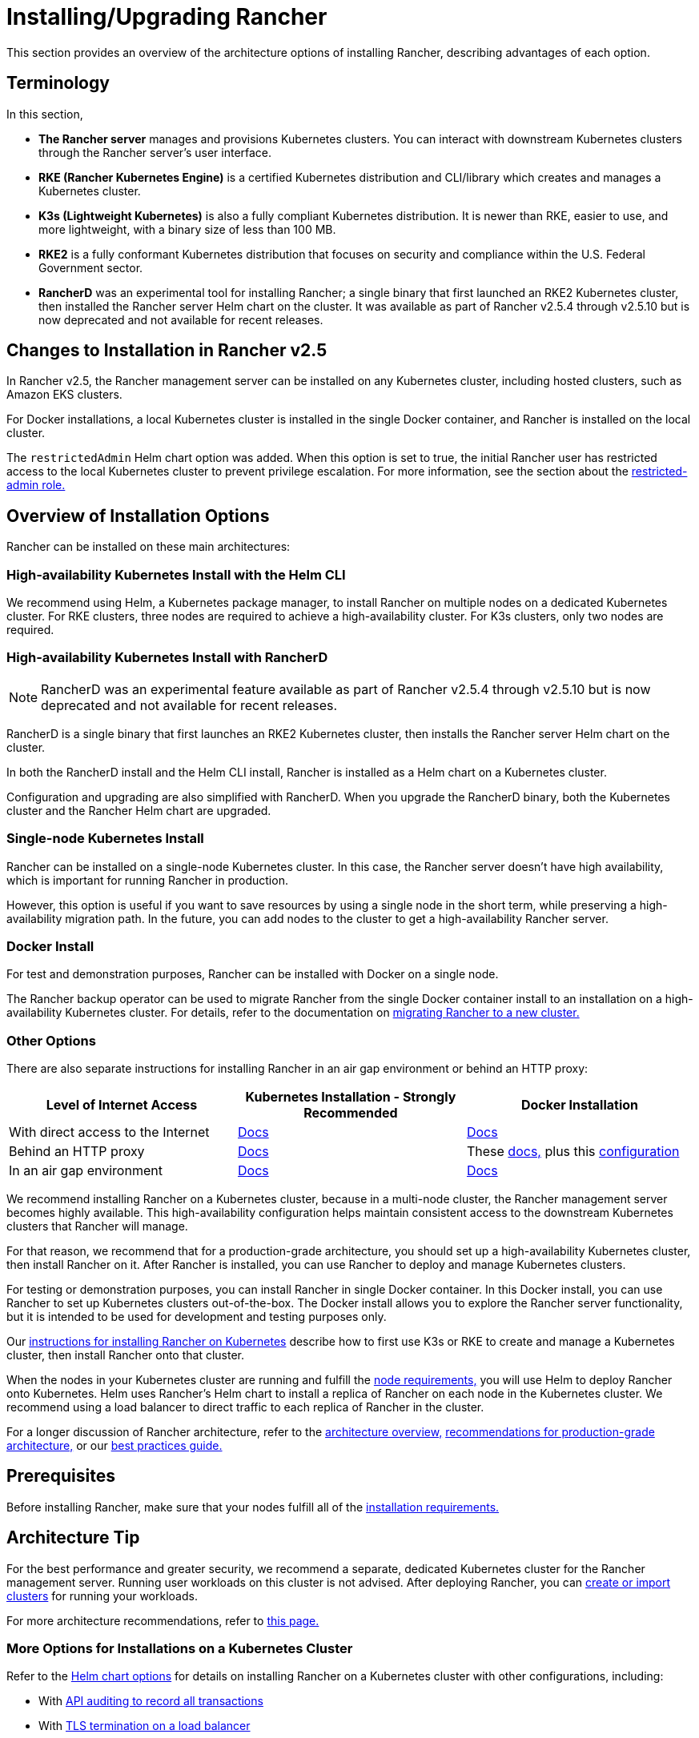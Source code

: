 = Installing/Upgrading Rancher
:description: Learn how to install Rancher in development and production environments. Read about single node and high availability installation

This section provides an overview of the architecture options of installing Rancher, describing advantages of each option.

== Terminology

In this section,

* *The Rancher server* manages and provisions Kubernetes clusters. You can interact with downstream Kubernetes clusters through the Rancher server's user interface.
* *RKE (Rancher Kubernetes Engine)* is a certified Kubernetes distribution and CLI/library which creates and manages a Kubernetes cluster.
* *K3s (Lightweight Kubernetes)* is also a fully compliant Kubernetes distribution. It is newer than RKE, easier to use, and more lightweight, with a binary size of less than 100 MB.
* *RKE2* is a fully conformant Kubernetes distribution that focuses on security and compliance within the U.S. Federal Government sector.
* *RancherD* was an experimental tool for installing Rancher; a single binary that first launched an RKE2 Kubernetes cluster, then installed the Rancher server Helm chart on the cluster. It was available as part of Rancher v2.5.4 through v2.5.10 but is now deprecated and not available for recent releases.

== Changes to Installation in Rancher v2.5

In Rancher v2.5, the Rancher management server can be installed on any Kubernetes cluster, including hosted clusters, such as Amazon EKS clusters.

For Docker installations, a local Kubernetes cluster is installed in the single Docker container, and Rancher is installed on the local cluster.

The `restrictedAdmin` Helm chart option was added. When this option is set to true, the initial Rancher user has restricted access to the local Kubernetes cluster to prevent privilege escalation. For more information, see the section about the link:../../how-to-guides/advanced-user-guides/authentication-permissions-and-global-configuration/manage-role-based-access-control-rbac/global-permissions.adoc#restricted-admin[restricted-admin role.]

== Overview of Installation Options

Rancher can be installed on these main architectures:

=== High-availability Kubernetes Install with the Helm CLI

We recommend using Helm, a Kubernetes package manager, to install Rancher on multiple nodes on a dedicated Kubernetes cluster. For RKE clusters, three nodes are required to achieve a high-availability cluster. For K3s clusters, only two nodes are required.

=== High-availability Kubernetes Install with RancherD

NOTE: RancherD was an experimental feature available as part of Rancher v2.5.4 through v2.5.10 but is now deprecated and not available for recent releases.

RancherD is a single binary that first launches an RKE2 Kubernetes cluster, then installs the Rancher server Helm chart on the cluster.

In both the RancherD install and the Helm CLI install, Rancher is installed as a Helm chart on a Kubernetes cluster.

Configuration and upgrading are also simplified with RancherD. When you upgrade the RancherD binary, both the Kubernetes cluster and the Rancher Helm chart are upgraded.

=== Single-node Kubernetes Install

Rancher can be installed on a single-node Kubernetes cluster. In this case, the Rancher server doesn't have high availability, which is important for running Rancher in production.

However, this option is useful if you want to save resources by using a single node in the short term, while preserving a high-availability migration path. In the future, you can add nodes to the cluster to get a high-availability Rancher server.

=== Docker Install

For test and demonstration purposes, Rancher can be installed with Docker on a single node.

The Rancher backup operator can be used to migrate Rancher from the single Docker container install to an installation on a high-availability Kubernetes cluster. For details, refer to the documentation on xref:../../how-to-guides/new-user-guides/backup-restore-and-disaster-recovery/migrate-rancher-to-new-cluster.adoc[migrating Rancher to a new cluster.]

=== Other Options

There are also separate instructions for installing Rancher in an air gap environment or behind an HTTP proxy:

|===
| Level of Internet Access | Kubernetes Installation - Strongly Recommended | Docker Installation

| With direct access to the Internet
| xref:install-upgrade-on-a-kubernetes-cluster/install-upgrade-on-a-kubernetes-cluster.adoc[Docs]
| xref:other-installation-methods/rancher-on-a-single-node-with-docker/rancher-on-a-single-node-with-docker.adoc[Docs]

| Behind an HTTP proxy
| xref:other-installation-methods/rancher-behind-an-http-proxy/rancher-behind-an-http-proxy.adoc[Docs]
| These xref:other-installation-methods/rancher-on-a-single-node-with-docker/rancher-on-a-single-node-with-docker.adoc[docs,] plus this xref:../../reference-guides/single-node-rancher-in-docker/http-proxy-configuration.adoc[configuration]

| In an air gap environment
| xref:other-installation-methods/air-gapped-helm-cli-install/air-gapped-helm-cli-install.adoc[Docs]
| xref:other-installation-methods/air-gapped-helm-cli-install/air-gapped-helm-cli-install.adoc[Docs]
|===

We recommend installing Rancher on a Kubernetes cluster, because in a multi-node cluster, the Rancher management server becomes highly available. This high-availability configuration helps maintain consistent access to the downstream Kubernetes clusters that Rancher will manage.

For that reason, we recommend that for a production-grade architecture, you should set up a high-availability Kubernetes cluster, then install Rancher on it. After Rancher is installed, you can use Rancher to deploy and manage Kubernetes clusters.

For testing or demonstration purposes, you can install Rancher in single Docker container. In this Docker install, you can use Rancher to set up Kubernetes clusters out-of-the-box. The Docker install allows you to explore the Rancher server functionality, but it is intended to be used for development and testing purposes only.

Our xref:install-upgrade-on-a-kubernetes-cluster/install-upgrade-on-a-kubernetes-cluster.adoc[instructions for installing Rancher on Kubernetes] describe how to first use K3s or RKE to create and manage a Kubernetes cluster, then install Rancher onto that cluster.

When the nodes in your Kubernetes cluster are running and fulfill the xref:installation-requirements/installation-requirements.adoc[node requirements,] you will use Helm to deploy Rancher onto Kubernetes. Helm uses Rancher's Helm chart to install a replica of Rancher on each node in the Kubernetes cluster. We recommend using a load balancer to direct traffic to each replica of Rancher in the cluster.

For a longer discussion of Rancher architecture, refer to the xref:../../reference-guides/rancher-manager-architecture/rancher-manager-architecture.adoc[architecture overview,] xref:../../reference-guides/rancher-manager-architecture/architecture-recommendations.adoc[recommendations for production-grade architecture,] or our xref:../../reference-guides/best-practices/rancher-server/tips-for-running-rancher.adoc[best practices guide.]

== Prerequisites

Before installing Rancher, make sure that your nodes fulfill all of the xref:installation-requirements/installation-requirements.adoc[installation requirements.]

== Architecture Tip

For the best performance and greater security, we recommend a separate, dedicated Kubernetes cluster for the Rancher management server. Running user workloads on this cluster is not advised. After deploying Rancher, you can xref:../../how-to-guides/new-user-guides/kubernetes-clusters-in-rancher-setup/kubernetes-clusters-in-rancher-setup.adoc[create or import clusters] for running your workloads.

For more architecture recommendations, refer to xref:../../reference-guides/rancher-manager-architecture/architecture-recommendations.adoc[this page.]

=== More Options for Installations on a Kubernetes Cluster

Refer to the xref:../../reference-guides/installation-references/helm-chart-options.adoc[Helm chart options] for details on installing Rancher on a Kubernetes cluster with other configurations, including:

* With link:../../reference-guides/installation-references/helm-chart-options.adoc#api-audit-log[API auditing to record all transactions]
* With link:../../reference-guides/installation-references/helm-chart-options.adoc#external-tls-termination[TLS termination on a load balancer]
* With a link:../../reference-guides/installation-references/helm-chart-options.adoc#customizing-your-ingress[custom Ingress]

In the Rancher installation instructions, we recommend using K3s or RKE to set up a Kubernetes cluster before installing Rancher on the cluster. Both K3s and RKE have many configuration options for customizing the Kubernetes cluster to suit your specific environment. For the full list of their capabilities, refer to their documentation:

* https://rancher.com/docs/rke/latest/en/config-options/[RKE configuration options]
* https://rancher.com/docs/k3s/latest/en/installation/install-options/[K3s configuration options]

=== More Options for Installations with Docker

Refer to the xref:other-installation-methods/rancher-on-a-single-node-with-docker/rancher-on-a-single-node-with-docker.adoc[docs about options for Docker installs] for details about other configurations including:

* With link:../../reference-guides/single-node-rancher-in-docker/advanced-options.adoc#api-audit-log[API auditing to record all transactions]
* With an link:advanced-options/advanced-use-cases/configure-layer-7-nginx-load-balancer.adoc/[external load balancer]
* With a link:../../reference-guides/single-node-rancher-in-docker/advanced-options.adoc#persistent-data[persistent data store]
